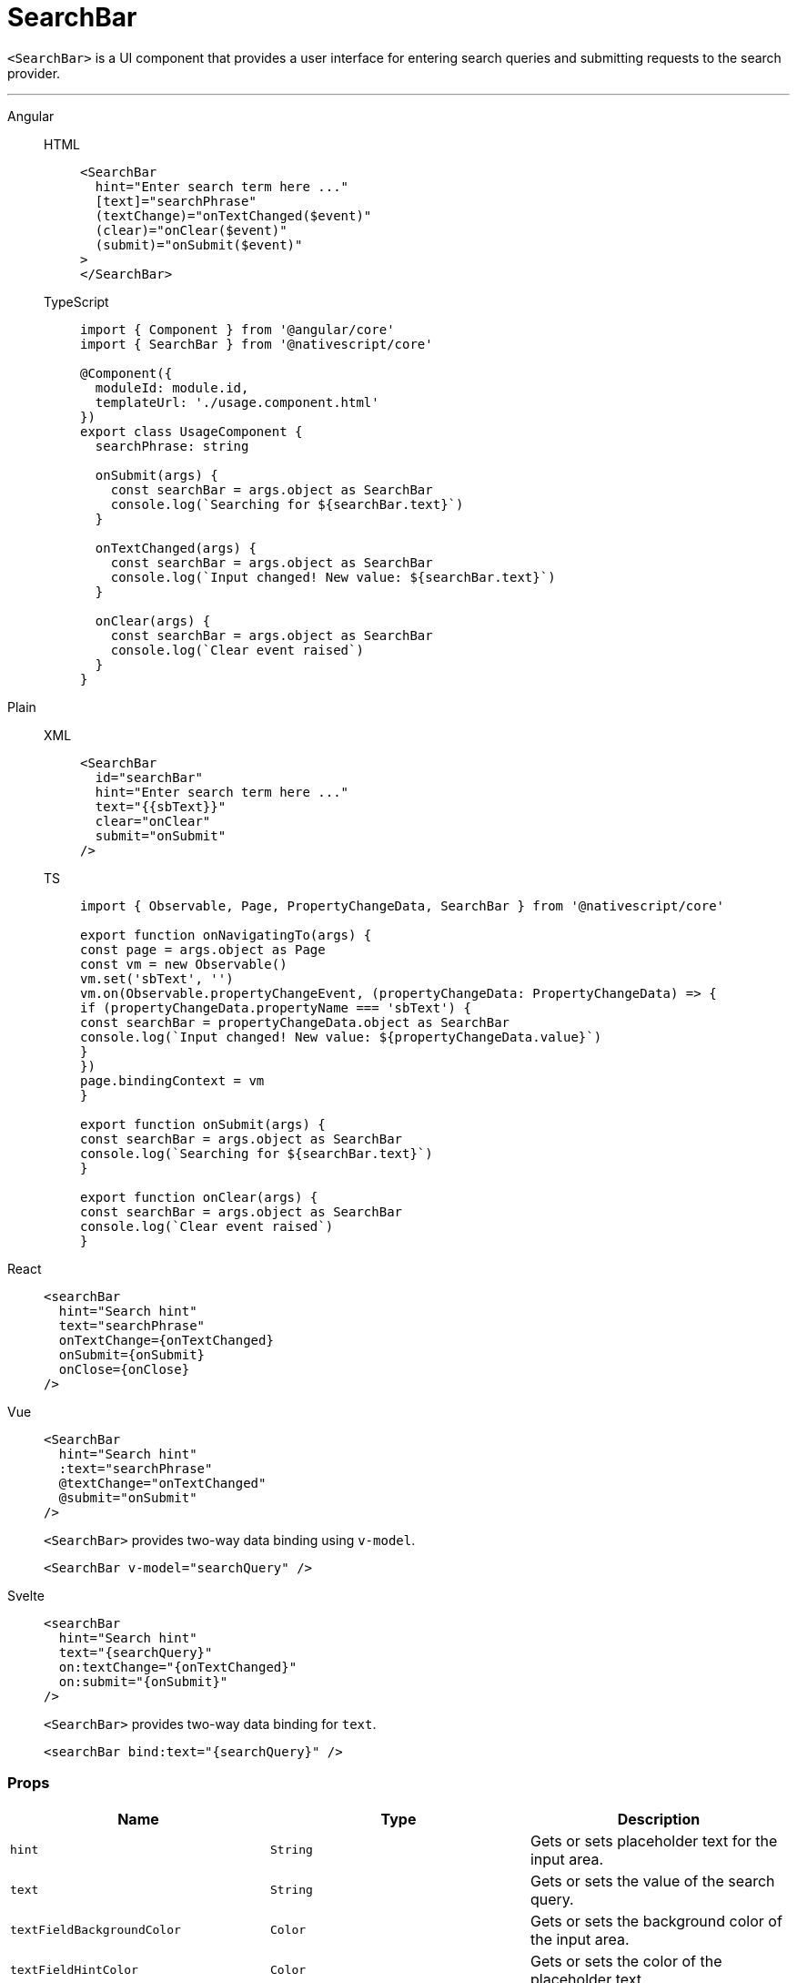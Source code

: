 = SearchBar

`<SearchBar>` is a UI component that provides a user interface for entering search queries and submitting requests to the search provider.

'''

[tabs]
====
Angular::
+
[tabs]
=====
HTML::
+
[,html]
----
<SearchBar
  hint="Enter search term here ..."
  [text]="searchPhrase"
  (textChange)="onTextChanged($event)"
  (clear)="onClear($event)"
  (submit)="onSubmit($event)"
>
</SearchBar>
----

TypeScript::
+
[,ts]
----
import { Component } from '@angular/core'
import { SearchBar } from '@nativescript/core'

@Component({
  moduleId: module.id,
  templateUrl: './usage.component.html'
})
export class UsageComponent {
  searchPhrase: string

  onSubmit(args) {
    const searchBar = args.object as SearchBar
    console.log(`Searching for ${searchBar.text}`)
  }

  onTextChanged(args) {
    const searchBar = args.object as SearchBar
    console.log(`Input changed! New value: ${searchBar.text}`)
  }

  onClear(args) {
    const searchBar = args.object as SearchBar
    console.log(`Clear event raised`)
  }
}
----
=====

Plain::
+
[tabs]
=====
XML::
+
[,xml]
----
<SearchBar
  id="searchBar"
  hint="Enter search term here ..."
  text="{{sbText}}"
  clear="onClear"
  submit="onSubmit"
/>
----

TS::
+
[,ts]
----
import { Observable, Page, PropertyChangeData, SearchBar } from '@nativescript/core'

export function onNavigatingTo(args) {
const page = args.object as Page
const vm = new Observable()
vm.set('sbText', '')
vm.on(Observable.propertyChangeEvent, (propertyChangeData: PropertyChangeData) => {
if (propertyChangeData.propertyName === 'sbText') {
const searchBar = propertyChangeData.object as SearchBar
console.log(`Input changed! New value: ${propertyChangeData.value}`)
}
})
page.bindingContext = vm
}

export function onSubmit(args) {
const searchBar = args.object as SearchBar
console.log(`Searching for ${searchBar.text}`)
}

export function onClear(args) {
const searchBar = args.object as SearchBar
console.log(`Clear event raised`)
}
----
=====

React::
+
[,html]
----
<searchBar
  hint="Search hint"
  text="searchPhrase"
  onTextChange={onTextChanged}
  onSubmit={onSubmit}
  onClose={onClose}
/>
----

Vue::
+
[,html]
----
<SearchBar
  hint="Search hint"
  :text="searchPhrase"
  @textChange="onTextChanged"
  @submit="onSubmit"
/>
----
+
`<SearchBar>` provides two-way data binding using `v-model`.
+
[,html]
----
<SearchBar v-model="searchQuery" />
----

Svelte::
+
[,tsx]
----
<searchBar
  hint="Search hint"
  text="{searchQuery}"
  on:textChange="{onTextChanged}"
  on:submit="{onSubmit}"
/>
----
+
`<SearchBar>` provides two-way data binding for `text`.
+
[,html]
----
<searchBar bind:text="{searchQuery}" />
----
====

=== Props

|===
| Name | Type | Description

| `hint`
| `String`
| Gets or sets placeholder text for the input area.

| `text`
| `String`
| Gets or sets the value of the search query.

| `textFieldBackgroundColor`
| `Color`
| Gets or sets the background color of the input area.

| `textFieldHintColor`
| `Color`
| Gets or sets the color of the placeholder text.

| `+...Inherited+`
| `Inherited`
| Additional inherited properties are not shown.
Refer to the https://docs.nativescript.org/api-reference/classes/searchbar[API Reference]
|===

// TODO: fix API links


=== Events

|===
| name | description

| `textChange`
| Emitted when the text is changed.

| `submit`
| Emitted when the search input is submitted.

| `clear`
| Emitted when the current search input is cleared through the *X* button in the input area.
|===

=== Native Component

|===
| Android | iOS

| https://developer.android.com/reference/android/widget/SearchView.html[`android.widget.SearchView`]
| https://developer.apple.com/documentation/uikit/uisearchbar[`UISearchBar`]
|===
